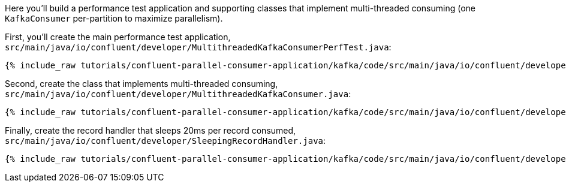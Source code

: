 Here you'll build a performance test application and supporting classes that implement
multi-threaded consuming (one `KafkaConsumer` per-partition to maximize parallelism).

First, you'll create the main performance test application, `src/main/java/io/confluent/developer/MultithreadedKafkaConsumerPerfTest.java`:

+++++
<pre class="snippet"><code class="java">{% include_raw tutorials/confluent-parallel-consumer-application/kafka/code/src/main/java/io/confluent/developer/MultithreadedKafkaConsumerPerfTest.java %}</code></pre>
+++++

Second, create the class that implements multi-threaded consuming, `src/main/java/io/confluent/developer/MultithreadedKafkaConsumer.java`:

+++++
<pre class="snippet"><code class="java">{% include_raw tutorials/confluent-parallel-consumer-application/kafka/code/src/main/java/io/confluent/developer/MultithreadedKafkaConsumer.java %}</code></pre>
+++++

Finally, create the record handler that sleeps 20ms per record consumed, `src/main/java/io/confluent/developer/SleepingRecordHandler.java`:

+++++
<pre class="snippet"><code class="java">{% include_raw tutorials/confluent-parallel-consumer-application/kafka/code/src/main/java/io/confluent/developer/SleepingRecordHandler.java %}</code></pre>
+++++
